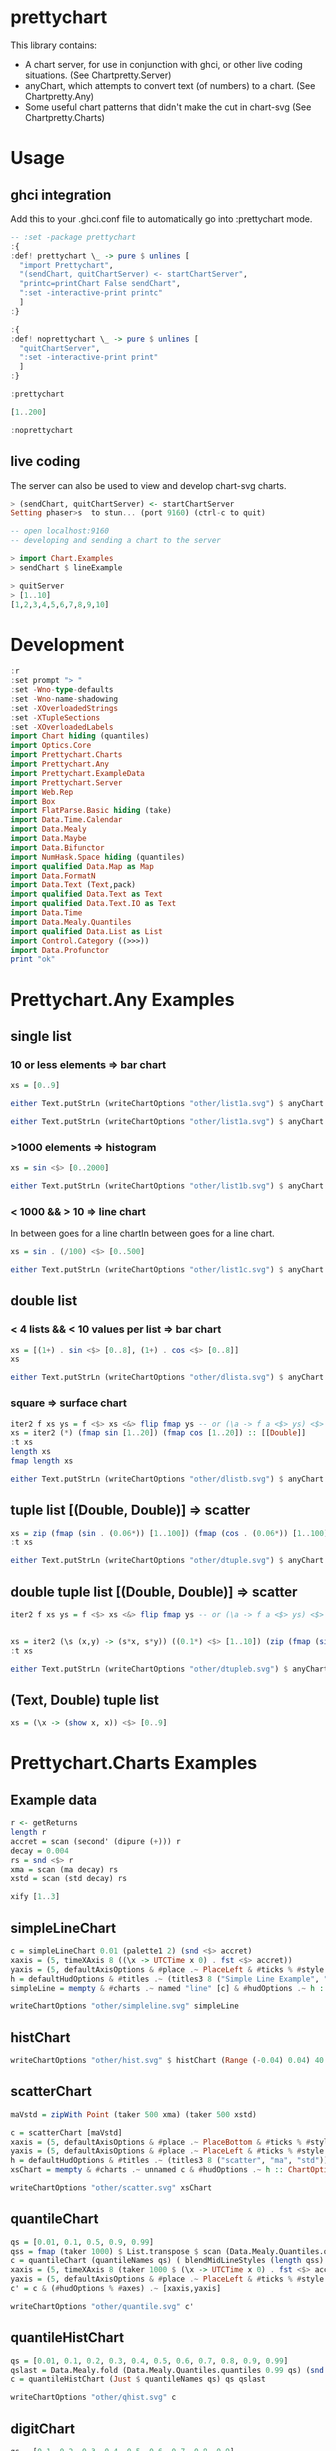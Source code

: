 * prettychart

[[https://hackage.haskell.org/package/prettychart][https://img.shields.io/hackage/v/prettychart.svg]] [[https://github.com/tonyday567/chart-svg/actions?query=workflow%3Ahaskell-ci][file:https://github.com/tonyday567/prettychart/workflows/haskell-ci/badge.svg]]

This library contains:

- A chart server, for use in conjunction with ghci, or other live coding situations. (See Chartpretty.Server)
- anyChart, which attempts to convert text (of numbers) to a chart. (See Chartpretty.Any)
- Some useful chart patterns that didn't make the cut in chart-svg (See Chartpretty.Charts)

* Usage
** ghci integration

Add this to your .ghci.conf file to automatically go into :prettychart mode.

#+begin_src haskell :results output
-- :set -package prettychart
:{
:def! prettychart \_ -> pure $ unlines [
  "import Prettychart",
  "(sendChart, quitChartServer) <- startChartServer",
  "printc=printChart False sendChart",
  ":set -interactive-print printc"
  ]
:}

:{
:def! noprettychart \_ -> pure $ unlines [
  "quitChartServer",
  ":set -interactive-print print"
  ]
:}

:prettychart
#+end_src

#+begin_src haskell :results output
[1..200]
#+end_src

#+begin_src haskell :results output
:noprettychart
#+end_src

** live coding

The server can also be used to view and develop chart-svg charts.

#+begin_src haskell :results output
> (sendChart, quitChartServer) <- startChartServer
Setting phaser>s  to stun... (port 9160) (ctrl-c to quit)

-- open localhost:9160
-- developing and sending a chart to the server

> import Chart.Examples
> sendChart $ lineExample

> quitServer
> [1..10]
[1,2,3,4,5,6,7,8,9,10]

#+end_src

* Development

#+begin_src haskell :results output
:r
:set prompt "> "
:set -Wno-type-defaults
:set -Wno-name-shadowing
:set -XOverloadedStrings
:set -XTupleSections
:set -XOverloadedLabels
import Chart hiding (quantiles)
import Optics.Core
import Prettychart.Charts
import Prettychart.Any
import Prettychart.ExampleData
import Prettychart.Server
import Web.Rep
import Box
import FlatParse.Basic hiding (take)
import Data.Time.Calendar
import Data.Mealy
import Data.Maybe
import Data.Bifunctor
import NumHask.Space hiding (quantiles)
import qualified Data.Map as Map
import Data.FormatN
import Data.Text (Text,pack)
import qualified Data.Text as Text
import qualified Data.Text.IO as Text
import Data.Time
import Data.Mealy.Quantiles
import qualified Data.List as List
import Control.Category ((>>>))
import Data.Profunctor
print "ok"
#+end_src

#+RESULTS:
: [1 of 5] Compiling Prettychart.Charts ( src/Prettychart/Charts.hs, interpreted ) [Source file changed]
: Ok, five modules loaded.
: >
: >
: >
: ok

* Prettychart.Any Examples
** single list

*** 10 or less elements => bar chart

#+begin_src haskell
xs = [0..9]
#+end_src

#+RESULTS:

#+begin_src haskell :file other/list1a.svg :results output graphics file :exports both
either Text.putStrLn (writeChartOptions "other/list1a.svg") $ anyChart (pack . show $ xs)
#+end_src

#+RESULTS:
[[file:other/list1a.svg]]

#+begin_src haskell :results output
either Text.putStrLn (writeChartOptions "other/list1a.svg") $ anyChart (pack . show $ xs)
#+end_src

*** >1000 elements => histogram

#+begin_src haskell
xs = sin <$> [0..2000]
#+end_src

#+RESULTS:

#+begin_src haskell :file other/list1b.svg :results output graphics file :exports both
either Text.putStrLn (writeChartOptions "other/list1b.svg") $ anyChart (pack . show $ xs)
#+end_src

#+RESULTS:
[[file:other/list1b.svg]]

*** < 1000 && > 10 => line chart

In between goes for a line chartIn between goes for a line chart.

#+begin_src haskell
xs = sin . (/100) <$> [0..500]
#+end_src

#+begin_src haskell :file other/list1c.svg :results output graphics file :exports both
either Text.putStrLn (writeChartOptions "other/list1c.svg") $ anyChart (pack . show $ xs)
#+end_src

#+RESULTS:
[[file:other/list1c.svg]]

** double list
*** < 4 lists && < 10 values per list => bar chart


#+begin_src haskell :results output
xs = [(1+) . sin <$> [0..8], (1+) . cos <$> [0..8]]
xs
#+end_src

#+RESULTS:
: [[1.0,1.8414709848078965,1.9092974268256817,1.1411200080598671,0.2431975046920718,4.1075725336861546e-2,0.7205845018010741,1.656986598718789,1.989358246623382],[2.0,1.5403023058681398,0.5838531634528576,1.0007503399554585e-2,0.34635637913638806,1.2836621854632262,1.960170286650366,1.7539022543433047,0.8544999661913865]]

#+begin_src haskell :file other/dlista.svg :results output graphics file :exports both
either Text.putStrLn (writeChartOptions "other/dlista.svg") $ anyChart (pack . show $ xs)
#+end_src

#+RESULTS:
[[file:other/dlista.svg]]

*** square => surface chart

#+begin_src haskell :results output
iter2 f xs ys = f <$> xs <&> flip fmap ys -- or (\a -> f a <$> ys) <$> xs
xs = iter2 (*) (fmap sin [1..20]) (fmap cos [1..20]) :: [[Double]]
:t xs
length xs
fmap length xs
#+end_src

#+RESULTS:
: xs :: [[Double]]
: 20
: [20,20,20,20,20,20,20,20,20,20,20,20,20,20,20,20,20,20,20,20]


#+begin_src haskell :file other/dlistb.svg :results output graphics file :exports both
either Text.putStrLn (writeChartOptions "other/dlistb.svg") $ anyChart (pack . show $ xs)
#+end_src

#+RESULTS:
[[file:other/dlistb.svg]]

** tuple list [(Double, Double)] => scatter

#+begin_src haskell :results output
xs = zip (fmap (sin . (0.06*)) [1..100]) (fmap (cos . (0.06*)) [1..100])
:t xs
#+end_src

#+RESULTS:
: xs
:   :: (TrigField b1, TrigField b2, Fractional b1, Fractional b2,
:       Enum b1, Enum b2) =>
:      [(b1, b2)]

#+begin_src haskell :file other/dtuple.svg :results output graphics file :exports both
either Text.putStrLn (writeChartOptions "other/dtuple.svg") $ anyChart (pack . show $ xs)
#+end_src

#+RESULTS:
[[file:other/dtuple.svg]]

** double tuple list [(Double, Double)] => scatter


#+begin_src haskell :results output
iter2 f xs ys = f <$> xs <&> flip fmap ys -- or (\a -> f a <$> ys) <$> xs


xs = iter2 (\s (x,y) -> (s*x, s*y)) ((0.1*) <$> [1..10]) (zip (fmap (sin . (0.06*)) [1..100]) (fmap (cos . (0.06*)) [1..100]))
:t xs
#+end_src

#+RESULTS:
: > >
: xs :: (Fractional b, Enum b, TrigField b) => [[(b, b)]]

#+begin_src haskell :file other/dtupleb.svg :results output graphics file :exports both
either Text.putStrLn (writeChartOptions "other/dtupleb.svg") $ anyChart (pack . show $ xs)
#+end_src

#+RESULTS:
[[file:other/dtupleb.svg]]

** (Text, Double) tuple list

#+begin_src haskell
xs = (\x -> (show x, x)) <$> [0..9]
#+end_src

#+RESULTS:
#+begin_src haskell :file other/tdtuple.svg :results output graphics file :exports both
either Text.putStrLn (writeChartOptions "other/tdtuple.svg") $ anyChart (pack . show $ xs)
#+end_src

#+RESULTS:
[[file:other/tdtuple.svg]]

* Prettychart.Charts Examples
** Example data

#+begin_src haskell :results output
r <- getReturns
length r
accret = scan (second' (dipure (+))) r
decay = 0.004
rs = snd <$> r
xma = scan (ma decay) rs
xstd = scan (std decay) rs
#+end_src

#+RESULTS:
: 10897

#+begin_src haskell :results output
xify [1..3]
#+end_src

#+RESULTS:
: [Point 0.0 1.0,Point 1.0 2.0,Point 2.0 3.0]

** simpleLineChart

#+begin_src haskell :results output
c = simpleLineChart 0.01 (palette1 2) (snd <$> accret)
xaxis = (5, timeXAxis 8 ((\x -> UTCTime x 0) . fst <$> accret))
yaxis = (5, defaultAxisOptions & #place .~ PlaceLeft & #ticks % #style .~ TickRound (FormatN FSPercent (Just 2) 4 True True) 6 TickExtend)
h = defaultHudOptions & #titles .~ (titles3 8 ("Simple Line Example", "", "accumulated return")) & #axes .~ [xaxis, yaxis]
simpleLine = mempty & #charts .~ named "line" [c] & #hudOptions .~ h :: ChartOptions
#+end_src

#+RESULTS:

#+begin_src haskell :file other/simpleline.svg :results output graphics file :exports both
writeChartOptions "other/simpleline.svg" simpleLine
#+end_src

#+RESULTS:
[[file:other/simpleline.svg]]

** histChart

#+begin_src haskell :file other/hist.svg :results output graphics file :exports both
writeChartOptions "other/hist.svg" $ histChart (Range (-0.04) 0.04) 40 xma
#+end_src

#+RESULTS:
[[file:other/hist.svg]]

** scatterChart

#+begin_src haskell
maVstd = zipWith Point (taker 500 xma) (taker 500 xstd)
#+end_src

#+RESULTS:

#+begin_src haskell :results output
c = scatterChart [maVstd]
xaxis = (5, defaultAxisOptions & #place .~ PlaceBottom & #ticks % #style .~ TickRound (FormatN FSPercent (Just 2) 4 True True) 6 TickExtend)
yaxis = (5, defaultAxisOptions & #place .~ PlaceLeft & #ticks % #style .~ TickRound (FormatN FSPercent (Just 2) 4 True True) 6 TickExtend)
h = defaultHudOptions & #titles .~ (titles3 8 ("scatter", "ma", "std")) & #axes .~ [xaxis, yaxis]
xsChart = mempty & #charts .~ unnamed c & #hudOptions .~ h :: ChartOptions
#+end_src

#+RESULTS:

#+begin_src haskell :file other/scatter.svg :results output graphics file :exports both
writeChartOptions "other/scatter.svg" xsChart
#+end_src

#+RESULTS:
[[file:other/scatter.svg]]
** quantileChart

#+begin_src haskell :results output
qs = [0.01, 0.1, 0.5, 0.9, 0.99]
qss = fmap (taker 1000) $ List.transpose $ scan (Data.Mealy.Quantiles.quantiles 0.99 qs) (snd <$> r)
c = quantileChart (quantileNames qs) ( blendMidLineStyles (length qss) 0.005 (Colour 0.7 0.1 0.3 0.5, Colour 0.1 0.4 0.8 1)) qss
xaxis = (5, timeXAxis 8 (taker 1000 $ (\x -> UTCTime x 0) . fst <$> accret))
yaxis = (5, defaultAxisOptions & #place .~ PlaceLeft & #ticks % #style .~ TickRound (FormatN FSPercent (Just 2) 4 True True) 6 TickExtend)
c' = c & (#hudOptions % #axes) .~ [xaxis,yaxis]
#+end_src

#+RESULTS:

#+begin_src haskell :file other/quantile.svg :results output graphics file :exports both
writeChartOptions "other/quantile.svg" c'
#+end_src

#+RESULTS:
[[file:other/quantile.svg]]

** quantileHistChart

#+begin_src haskell :results output
qs = [0.01, 0.1, 0.2, 0.3, 0.4, 0.5, 0.6, 0.7, 0.8, 0.9, 0.99]
qslast = Data.Mealy.fold (Data.Mealy.Quantiles.quantiles 0.99 qs) (snd <$> r)
c = quantileHistChart (Just $ quantileNames qs) qs qslast
#+end_src

#+RESULTS:

#+begin_src haskell :file other/qhist.svg :results output graphics file :exports both
writeChartOptions "other/qhist.svg" c
#+end_src

#+RESULTS:
[[file:other/qhist.svg]]

** digitChart

#+begin_src haskell :results output
qs = [0.1, 0.2, 0.3, 0.4, 0.5, 0.6, 0.7, 0.8, 0.9]
digits = scan (digitize 0.99 qs) (snd <$> taker 1000 r)
c = digitChart ((\x -> UTCTime x 0) . fst <$> taker 1000 r) (fromIntegral <$> digits) (quantileNames qs)
#+end_src

#+RESULTS:

#+begin_src haskell :file other/digit.svg :results output graphics file :exports both
writeChartOptions "other/digit.svg" c
#+end_src

#+RESULTS:
[[file:other/digit.svg]]

** digitSurfaceChart

        #+begin_src haskell :results output
qs = [0, 0.1, 0.2, 0.3, 0.4, 0.5, 0.6, 0.7, 0.8, 0.9, 1]
d1 = ((,) <$> (ma 0.95 >>> digitize 0.99 qs) <*> (std 0.95 >>> digitize 0.99 qs))
:t d1
        #+end_src

#+RESULTS:
: d1 :: Mealy Double (Int, Int)

#+begin_src haskell :results output
ds = taker 5000 $ scan d1 (snd <$> r)
c = digitSurfaceChart defaultSurfaceStyle (defaultSurfaceLegendOptions dark "") ("ma versus std", "ma", "std") (quantileNames qs) ds
#+end_src

#+RESULTS:

#+begin_src haskell :file other/digitsurface.svg :results output graphics file :exports both
writeChartOptions "other/digitsurface.svg" $ mempty & #charts .~ c
#+end_src

#+RESULTS:
[[file:other/digitsurface.svg]]


#+begin_src haskell :results output
import Data.Foldable
mapCount = foldl' (\m x -> Map.insertWith (+) x 1.0 m) Map.empty ds
#+end_src

#+begin_src haskell :results output
mapCount
#+end_src


#+RESULTS:
: fromList [((1,1),10.0),((1,2),12.0),((1,3),14.0),((1,4),21.0),((1,5),30.0),((1,6),42.0),((1,7),47.0),((1,8),45.0),((1,9),77.0),((1,10),195.0),((2,1),28.0),((2,2),29.0),((2,3),44.0),((2,4),51.0),((2,5),47.0),((2,6),58.0),((2,7),54.0),((2,8),46.0),((2,9),75.0),((2,10),99.0),((3,1),58.0),((3,2),53.0),((3,3),49.0),((3,4),45.0),((3,5),75.0),((3,6),37.0),((3,7),43.0),((3,8),45.0),((3,9),47.0),((3,10),45.0),((4,1),97.0),((4,2),65.0),((4,3),45.0),((4,4),49.0),((4,5),68.0),((4,6),37.0),((4,7),47.0),((4,8),41.0),((4,9),31.0),((4,10),34.0),((5,1),141.0),((5,2),88.0),((5,3),57.0),((5,4),48.0),((5,5),47.0),((5,6),45.0),((5,7),38.0),((5,8),43.0),((5,9),29.0),((5,10),28.0),((6,1),129.0),((6,2),101.0),((6,3),55.0),((6,4),39.0),((6,5),51.0),((6,6),43.0),((6,7),43.0),((6,8),28.0),((6,9),24.0),((6,10),23.0),((7,1),103.0),((7,2),73.0),((7,3),61.0),((7,4),51.0),((7,5),49.0),((7,6),38.0),((7,7),34.0),((7,8),24.0),((7,9),14.0),((7,10),8.0),((8,1),117.0),((8,2),99.0),((8,3),56.0),((8,4),62.0),((8,5),43.0),((8,6),35.0),((8,7),40.0),((8,8),29.0),((8,9),19.0),((8,10),9.0),((9,1),108.0),((9,2),65.0),((9,3),76.0),((9,4),49.0),((9,5),53.0),((9,6),48.0),((9,7),27.0),((9,8),15.0),((9,9),11.0),((9,10),9.0),((10,1),75.0),((10,2),37.0),((10,3),60.0),((10,4),55.0),((10,5),37.0),((10,6),80.0),((10,7),59.0),((10,8),23.0),((10,9),9.0),((10,10),5.0)]

